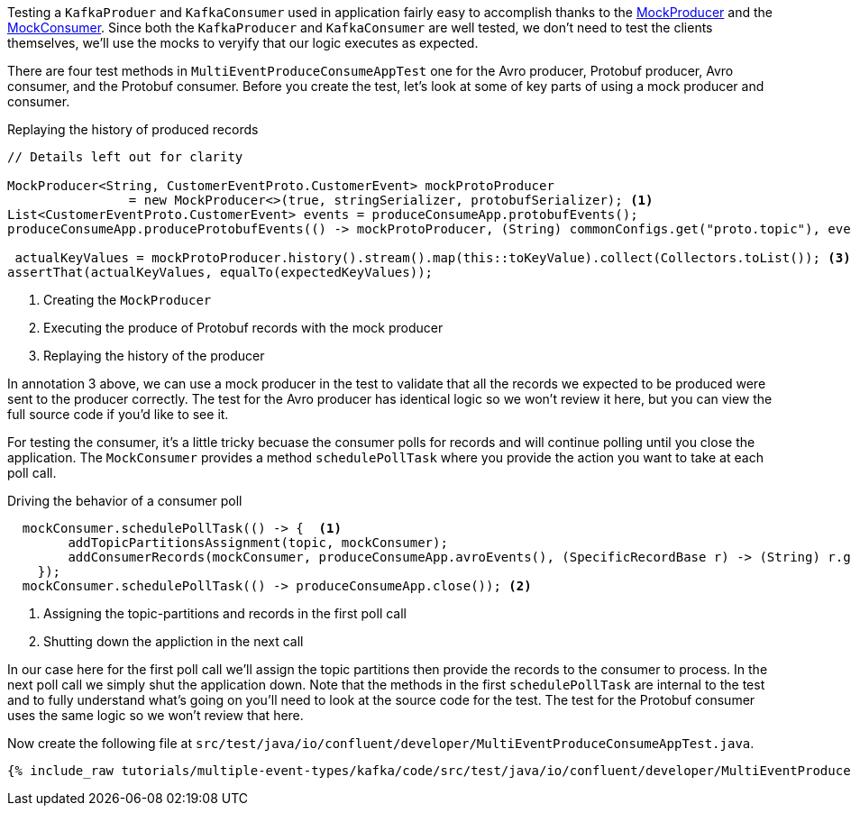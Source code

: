 

Testing a `KafkaProduer` and `KafkaConsumer` used in application fairly easy to accomplish thanks  to the https://kafka.apache.org/30/javadoc/org/apache/kafka/clients/producer/MockProducer.html[MockProducer] and the  https://javadoc.io/doc/org.apache.kafka/kafka-clients/latest/org/apache/kafka/clients/consumer/MockConsumer.html[MockConsumer].  Since both the `KafkaProducer` and `KafkaConsumer` are well tested, we don't need to test the clients themselves, we'll use the mocks to veryify that our logic executes as expected.

There are four test methods in `MultiEventProduceConsumeAppTest` one for the Avro producer,  Protobuf producer, Avro consumer, and the Protobuf consumer.  Before you create the test, let's look at some of key parts of using a mock producer and consumer.

.Replaying the history of produced records
[source,java]
----
// Details left out for clarity

MockProducer<String, CustomerEventProto.CustomerEvent> mockProtoProducer
                = new MockProducer<>(true, stringSerializer, protobufSerializer); <1>
List<CustomerEventProto.CustomerEvent> events = produceConsumeApp.protobufEvents();
produceConsumeApp.produceProtobufEvents(() -> mockProtoProducer, (String) commonConfigs.get("proto.topic"), events);<2>

 actualKeyValues = mockProtoProducer.history().stream().map(this::toKeyValue).collect(Collectors.toList()); <3>
assertThat(actualKeyValues, equalTo(expectedKeyValues));
----

<1> Creating the `MockProducer`
<2> Executing the produce of Protobuf records with the mock producer
<3> Replaying the history of the producer

In annotation 3 above, we can use a mock producer in the test to validate that all the records we expected to be produced were sent to the producer correctly. The test for the Avro producer has identical logic so we won't review it here, but you can view the full source code if you'd like to see it.

For testing the consumer, it's a little tricky becuase the consumer polls for records and will continue polling until you close the application. The `MockConsumer` provides a method `schedulePollTask` where you provide the action you want to take at each poll call.

.Driving the behavior of a consumer poll
[source, java]
----
  mockConsumer.schedulePollTask(() -> {  <1>
        addTopicPartitionsAssignment(topic, mockConsumer);
        addConsumerRecords(mockConsumer, produceConsumeApp.avroEvents(), (SpecificRecordBase r) -> (String) r.get("customer_id"), topic);
    });
  mockConsumer.schedulePollTask(() -> produceConsumeApp.close()); <2>
----

<1> Assigning the topic-partitions and records in the first poll call
<2> Shutting down the appliction in the next call


In our case here for the first poll call we'll assign the topic partitions then provide the records to the consumer to process. In the next poll call we simply shut the application down.  Note that the methods in the first `schedulePollTask` are internal to the test and to fully understand what's going on you'll need to look at the source code for the test.  The test for the Protobuf consumer uses the same logic so we won't review that here.


Now create the following file at `src/test/java/io/confluent/developer/MultiEventProduceConsumeAppTest.java`.
+++++
<pre class="snippet"><code class="java">{% include_raw tutorials/multiple-event-types/kafka/code/src/test/java/io/confluent/developer/MultiEventProduceConsumeAppTest.java %}</code></pre>
+++++

